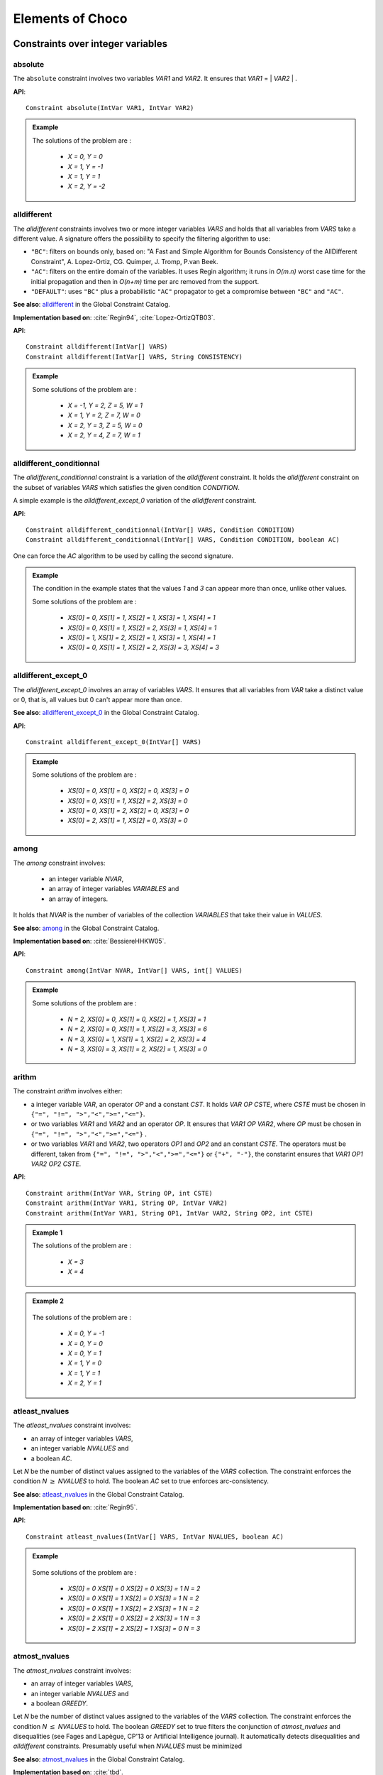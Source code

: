 #################
Elements of Choco
#################

.. |gccat| replace::

.. _51_icstr_main:

**********************************
Constraints over integer variables
**********************************



.. _51_icstr_abs:

absolute
========

The ``absolute`` constraint involves two variables `VAR1` and `VAR2`.
It ensures that `VAR1` = \| `VAR2` \| .

**API**:  ::

    Constraint absolute(IntVar VAR1, IntVar VAR2)

.. admonition:: Example

    .. literalinclude:: /../../choco-samples/src/test/java/docs/IntConstraintExamples.java
          :language: java
          :lines: 100-103,105
          :emphasize-lines: 103
          :linenos:

    The solutions of the problem are :

     - `X = 0, Y = 0`
     - `X = 1, Y = -1`
     - `X = 1, Y = 1`
     - `X = 2, Y = -2`

.. _51_icstr_alld:

alldifferent
============

The `alldifferent` constraints involves two or more integer variables `VARS` and holds that all variables from `VARS` take a different value.
A signature offers the possibility to specify the filtering algorithm to use:

- ``"BC"``: filters on bounds only, based on: "A Fast and Simple Algorithm for Bounds Consistency of the AllDifferent Constraint", A. Lopez-Ortiz, CG. Quimper, J. Tromp, P.van Beek.
- ``"AC"``: filters on the entire domain of the variables. It uses Regin algorithm; it runs in `O(m.n)` worst case time for the initial propagation and then in `O(n+m)` time per arc removed from the support.
- ``"DEFAULT"``: uses ``"BC"`` plus a probabilistic ``"AC"`` propagator to get a compromise between ``"BC"`` and ``"AC"``.

**See also**: `alldifferent <http://sofdem.github.io/gccat/gccat/Calldifferent.html>`_ in the Global Constraint Catalog.

**Implementation based on**: :cite:`Regin94`, :cite:`Lopez-OrtizQTB03`.

**API**:  ::

    Constraint alldifferent(IntVar[] VARS)
    Constraint alldifferent(IntVar[] VARS, String CONSISTENCY)

.. admonition:: Example

    .. literalinclude:: /../../choco-samples/src/test/java/docs/IntConstraintExamples.java
          :language: java
          :lines: 231-235,237
          :emphasize-lines: 235
          :linenos:

    Some solutions of the problem are :

     - `X = -1, Y = 2, Z = 5, W = 1`
     - `X = 1, Y = 2, Z = 7, W = 0`
     - `X = 2, Y = 3, Z = 5, W = 0`
     - `X = 2, Y = 4, Z = 7, W = 1`

.. _51_icstr_alldc:

alldifferent_conditionnal
=========================

The `alldifferent_conditionnal` constraint is a variation of the `alldifferent` constraint.
It holds the `alldifferent` constraint on the subset of variables `VARS` which satisfies the given condition `CONDITION`.

A simple example is the `alldifferent_except_0` variation of the `alldifferent` constraint.

**API**:  ::

    Constraint alldifferent_conditionnal(IntVar[] VARS, Condition CONDITION)
    Constraint alldifferent_conditionnal(IntVar[] VARS, Condition CONDITION, boolean AC)

One can force the `AC` algorithm to be used by calling the second signature.


.. admonition:: Example

    .. literalinclude:: /../../choco-samples/src/test/java/docs/IntConstraintExamples.java
          :language: java
          :lines: 243-251,253
          :emphasize-lines: 251
          :linenos:

    The condition in the example states that the values `1` and `3` can appear more than once, unlike other values.

    Some solutions of the problem are :

     - `XS[0] = 0, XS[1] = 1, XS[2] = 1, XS[3] = 1, XS[4] = 1`
     - `XS[0] = 0, XS[1] = 1, XS[2] = 2, XS[3] = 1, XS[4] = 1`
     - `XS[0] = 1, XS[1] = 2, XS[2] = 1, XS[3] = 1, XS[4] = 1`
     - `XS[0] = 0, XS[1] = 1, XS[2] = 2, XS[3] = 3, XS[4] = 3`

.. _51_icstr_alld_e0:

alldifferent_except_0
=====================

The `alldifferent_except_0` involves an array of variables `VARS`.
It ensures that all variables from `VAR` take a distinct value or 0, that is, all values but 0 can't appear more than once.

**See also**: `alldifferent_except_0 <http://sofdem.github.io/gccat/gccat/Calldifferent_except_0.html>`_ in the Global Constraint Catalog.

**API**:  ::

    Constraint alldifferent_except_0(IntVar[] VARS)


.. admonition:: Example

    .. literalinclude:: /../../choco-samples/src/test/java/docs/IntConstraintExamples.java
          :language: java
          :lines: 258-260,262
          :emphasize-lines: 260
          :linenos:

    Some solutions of the problem are :

     - `XS[0] = 0, XS[1] = 0, XS[2] = 0, XS[3] = 0`
     - `XS[0] = 0, XS[1] = 1, XS[2] = 2, XS[3] = 0`
     - `XS[0] = 0, XS[1] = 2, XS[2] = 0, XS[3] = 0`
     - `XS[0] = 2, XS[1] = 1, XS[2] = 0, XS[3] = 0`

.. _51_icstr_amo:

among
=====

The `among` constraint involves:

 - an integer variable `NVAR`,
 - an array of integer variables `VARIABLES` and
 - an array of integers.

It holds that `NVAR` is the number of variables of the collection `VARIABLES` that take their value in `VALUES`.

**See also**: `among <http://sofdem.github.io/gccat/gccat/Camong.html>`_ in the Global Constraint Catalog.

**Implementation based on**: :cite:`BessiereHHKW05`.

**API**: ::

    Constraint among(IntVar NVAR, IntVar[] VARS, int[] VALUES)

.. admonition:: Example

    .. literalinclude:: /../../choco-samples/src/test/java/docs/IntConstraintExamples.java
          :language: java
          :lines: 267-270,272
          :emphasize-lines: 270
          :linenos:

    Some solutions of the problem are :

     - `N = 2, XS[0] = 0, XS[1] = 0, XS[2] = 1, XS[3] = 1`
     - `N = 2, XS[0] = 0, XS[1] = 1, XS[2] = 3, XS[3] = 6`
     - `N = 3, XS[0] = 1, XS[1] = 1, XS[2] = 2, XS[3] = 4`
     - `N = 3, XS[0] = 3, XS[1] = 2, XS[2] = 1, XS[3] = 0`

.. _51_icstr_ari:

arithm
======

The constraint `arithm` involves either:

- a integer variable `VAR`, an operator `OP` and a constant `CST`. It holds `VAR` `OP` `CSTE`, where `CSTE` must be chosen in ``{"=", "!=", ">","<",">=","<="}``.
- or two variables `VAR1` and `VAR2` and an operator `OP`. It ensures that `VAR1` `OP` `VAR2`, where `OP` must be chosen in ``{"=", "!=", ">","<",">=","<="}`` .
- or two variables `VAR1` and `VAR2`, two operators `OP1` and `OP2` and an constant `CSTE`. The operators must be different, taken from ``{"=", "!=", ">","<",">=","<="}``  or ``{"+", "-"}``, the constarint ensures that `VAR1` `OP1` `VAR2` `OP2` `CSTE`.


**API**:  ::

    Constraint arithm(IntVar VAR, String OP, int CSTE)
    Constraint arithm(IntVar VAR1, String OP, IntVar VAR2)
    Constraint arithm(IntVar VAR1, String OP1, IntVar VAR2, String OP2, int CSTE)

.. admonition:: Example 1

    .. literalinclude:: /../../choco-samples/src/test/java/docs/IntConstraintExamples.java
          :language: java
          :lines: 54-56,58
          :emphasize-lines: 56
          :linenos:

    The solutions of the problem are :

        - `X = 3`
        - `X = 4`

.. admonition:: Example 2

    .. literalinclude:: /../../choco-samples/src/test/java/docs/IntConstraintExamples.java
          :language: java
          :lines: 110-113,115
          :emphasize-lines: 113
          :linenos:

 The solutions of the problem are :

     - `X = 0, Y = -1`
     - `X = 0, Y = 0`
     - `X = 0, Y = 1`
     - `X = 1, Y = 0`
     - `X = 1, Y = 1`
     - `X = 2, Y = 1`


.. _51_icstr_atl:

atleast_nvalues
===============

The `atleast_nvalues` constraint involves:

- an array of integer variables `VARS`,
- an integer variable `NVALUES` and
- a boolean `AC`.

Let `N` be the number of distinct values assigned to the variables of the `VARS` collection.
The constraint enforces the condition `N` :math:`\geq` `NVALUES` to hold.
The boolean `AC` set to true enforces arc-consistency.

**See also**: `atleast_nvalues <http://sofdem.github.io/gccat/gccat/Catleast_nvalue.html>`_ in the Global Constraint Catalog.

**Implementation based on**: :cite:`Regin95`.

**API**:  ::

    Constraint atleast_nvalues(IntVar[] VARS, IntVar NVALUES, boolean AC)

.. admonition:: Example

    .. literalinclude:: /../../choco-samples/src/test/java/docs/IntConstraintExamples.java
          :language: java
          :lines: 278-281,283
          :emphasize-lines: 281
          :linenos:

 Some solutions of the problem are :

     - `XS[0] = 0 XS[1] = 0 XS[2] = 0 XS[3] = 1 N = 2`
     - `XS[0] = 0 XS[1] = 1 XS[2] = 0 XS[3] = 1 N = 2`
     - `XS[0] = 0 XS[1] = 1 XS[2] = 2 XS[3] = 1 N = 2`
     - `XS[0] = 2 XS[1] = 0 XS[2] = 2 XS[3] = 1 N = 3`
     - `XS[0] = 2 XS[1] = 2 XS[2] = 1 XS[3] = 0 N = 3`

.. _51_icstr_atm:

atmost_nvalues
==============

The `atmost_nvalues` constraint involves:

- an array of integer variables `VARS`,
- an integer variable `NVALUES` and
- a boolean `GREEDY`.

Let `N` be the number of distinct values assigned to the variables of the `VARS` collection.
The constraint enforces the condition `N` :math:`\leq` `NVALUES` to hold.
The boolean `GREEDY` set to true filters the conjunction of `atmost_nvalues` and disequalities (see Fages and Lapègue, CP'13 or Artificial Intelligence journal).
It automatically detects disequalities and `alldifferent` constraints. Presumably useful when `NVALUES` must be minimized


**See also**: `atmost_nvalues <http://sofdem.github.io/gccat/gccat/Catmost_nvalue.html>`_ in the Global Constraint Catalog.

**Implementation based on**: :cite:`tbd`.

**API**:  ::

    Constraint atmost_nvalues(IntVar[] VARS, IntVar NVALUES, boolean GREEDY)

.. admonition:: Example

    .. literalinclude:: /../../choco-samples/src/test/java/docs/IntConstraintExamples.java
          :language: java
          :lines: 288-291,293
          :emphasize-lines: 291
          :linenos:

 Some solutions of the problem are :

     - `XS[0] = 0, XS[1] = 0, XS[2] = 0, XS[3] = 0, N = 1`
     - `XS[0] = 0, XS[1] = 0, XS[2] = 0, XS[3] = 0, N = 2`
     - `XS[0] = 0, XS[1] = 0, XS[2] = 0, XS[3] = 0, N = 3`
     - `XS[0] = 0, XS[1] = 0, XS[2] = 0, XS[3] = 1, N = 2`
     - `XS[0] = 0, XS[1] = 1, XS[2] = 1, XS[3] = 0, N = 2`
     - `XS[0] = 2, XS[1] = 2, XS[2] = 1, XS[3] = 0, N = 3`

.. _51_icstr_bin:

bin_packing
===========

The `bin_packing` constraint involves:

 - an array of integer variables `ITEM_BIN`,
 - an array of integers `ITEM_SIZE`,
 - an array of integer variables `BIN_LOAD` and
 - an integer `OFFSET`.

It holds the Bin Packing Problem rules: a set of items with various to pack into bins with respect to the capacity of each bin.

- `ITEM_BIN` represents the bin of each item, that is, `ITEM_BIN[i] = j` states that the i :math:`^{th}` is put in the j :math:`^{th}` bin.
- `ITEM_SIZE` represents the size of each size.
- `BIN_LOAD` represents the load of each bin, that is, the sum of size of the items in it.

This constraint is not a built-in constraint and is based on various propagators.

**See also**: `bin_packing <http://sofdem.github.io/gccat/gccat/Cbin_packing.html>`_ in the Global Constraint Catalog.

**API**:  ::

    Constraint[] bin_packing(IntVar[] ITEM_BIN, int[] ITEM_SIZE, IntVar[] BIN_LOAD, int OFFSET)

.. admonition:: Example

    .. literalinclude:: /../../choco-samples/src/test/java/docs/IntConstraintExamples.java
          :language: java
          :lines: 298-302,304
          :emphasize-lines: 302
          :linenos:

 Some solutions of the problem are :

     - `IBIN[0] = 1, IBIN[1] = 1, IBIN[2] = 2, IBIN[3] = 2, IBIN[4] = 3, BLOADS[0] = 5, BLOADS[1] = 5, BLOADS[2] = 2`
     - `IBIN[0] = 1, IBIN[1] = 3, IBIN[2] = 1, IBIN[3] = 2, IBIN[4] = 1, BLOADS[0] = 5, BLOADS[1] = 4, BLOADS[2] = 3`
     - `IBIN[0] = 2, IBIN[1] = 3, IBIN[2] = 1, IBIN[3] = 1, IBIN[4] = 3, BLOADS[0] = 5, BLOADS[1] = 2, BLOADS[2] = 5`

.. _51_icstr_bitc:

bit_channeling
==============

The `bit_channeling` constraint involves:

 - an array of boolean variables `BVARS` and
 - an integer variable `VAR`.

It ensures that: `VAR` = :math:`2^0 \times` `BITS[0]` :math:`2^1 \times` `BITS[1]` + ... +:math:`2^{n} \times` `BITS[n]`.
`BIT[0] is related to the first bit of `VAR` (:math:`2^0`),
`BIT[1] is related to the second bit of `VAR` (:math:`2^1`), etc.
The upper bound of `VAR` is given by :math:`2^{|BITS|+1}`.

**API**:  ::

    Constraint bit_channeling(BoolVar[] BITS, IntVar VAR)

.. admonition:: Example

    .. literalinclude:: /../../choco-samples/src/test/java/docs/IntConstraintExamples.java
          :language: java
          :lines: 617-620,622
          :emphasize-lines: 620
          :linenos:

 The solutions of the problem are :

     - `VAR = 0, BVARS[0] = 0, BVARS[1] = 0, BVARS[2] = 0, BVARS[3] = 0`
     - `VAR = 1, BVARS[0] = 1, BVARS[1] = 0, BVARS[2] = 0, BVARS[3] = 0`
     - `VAR = 2, BVARS[0] = 0, BVARS[1] = 1, BVARS[2] = 0, BVARS[3] = 0`
     - `VAR = 11, BVARS[0] = 1, BVARS[1] = 1, BVARS[2] = 0, BVARS[3] = 1`
     - `VAR = 15, BVARS[0] = 1, BVARS[1] = 1, BVARS[2] = 1, BVARS[3] = 1`

.. _51_icstr_booc:

boolean_channeling
==================

The `boolean_channeling` constraint involves:

 - an array of boolean variables `BVARS`,
 - an integer variable `VAR` and
 - an integer `OFFSET`.

It ensures that: `VAR` = `i` :math:`\Leftrightarrow` `BVARS` [ `i-OFFSET` ] = `1`.
The `OFFSET` is typically set to 0.

**API**:  ::

    Constraint boolean_channeling(BoolVar[] BVARS, IntVar VAR, int OFFSET)

.. admonition:: Example

    .. literalinclude:: /../../choco-samples/src/test/java/docs/IntConstraintExamples.java
          :language: java
          :lines: 309-312,314
          :emphasize-lines: 312
          :linenos:

 The solutions of the problem are :

     - `VAR = 1, BVARS[0] = 1, BVARS[1] = 0, BVARS[2] = 0, BVARS[3] = 0, BVARS[4] = 0`
     - `VAR = 2, BVARS[0] = 0, BVARS[1] = 1, BVARS[2] = 0, BVARS[3] = 0, BVARS[4] = 0 `
     - `VAR = 3, BVARS[0] = 0, BVARS[1] = 0, BVARS[2] = 1, BVARS[3] = 0, BVARS[4] = 0`
     - `VAR = 4, BVARS[0] = 0, BVARS[1] = 0, BVARS[2] = 0, BVARS[3] = 1, BVARS[4] = 0`
     - `VAR = 5, BVARS[0] = 0, BVARS[1] = 0, BVARS[2] = 0, BVARS[3] = 0, BVARS[4] = 1`


.. _51_icstr_cir:

circuit
=======

The `circuit` constraint involves:

 - an array of integer variables `VARS`,
 - an integer `OFFSET` and
 - a configuration `CONF`.

It ensures that the elements of `VARS` define a covering circuit where `VARS` [i] = `OFFSET` + `j` means that `j` is the successor of `i`.
The filtering algorithms are:

- subtour elimination,
- `alldifferent`,
- dominator-based,
- and strongly connected components based filtering.

The `CONF` is a defined by an ``enum``:

- ``CircuitConf.LIGHT``:
- ``CircuitConf.FIRST``:
- ``CircuitConf.RD``:
- ``CircuitConf.ALL``:

**See also**: `circuit <http://sofdem.github.io/gccat/gccat/Ccircuit.html>`_ in the Global Constraint Catalog.

**Implementation based on**: :cite:`tbd`.

**API**:  ::

    Constraint circuit(IntVar[] VARS, int OFFSET, CircuitConf CONF)
    Constraint circuit(IntVar[] VARS, int OFFSET) // with CircuitConf.RD

.. admonition:: Example

    .. literalinclude:: /../../choco-samples/src/test/java/docs/IntConstraintExamples.java
          :language: java
          :lines: 319-321,323
          :emphasize-lines: 321
          :linenos:

 Some solutions of the problem are :

     - `NODES[0] = 1, NODES[1] = 2, NODES[2] = 3, NODES[3] = 4, NODES[4] = 0`
     - `NODES[0] = 3, NODES[1] = 4, NODES[2] = 0, NODES[3] = 1, NODES[4] = 2`
     - `NODES[0] = 4, NODES[1] = 2, NODES[2] = 3, NODES[3] = 0, NODES[4] = 1`
     - `NODES[0] = 4, NODES[1] = 3, NODES[2] = 1, NODES[3] = 0, NODES[4] = 2`

.. _51_icstr_creg:

cost_regular
============

The `cost_regular` constraint involves:

 - an array of integer variables `VARS`,
 - an integer variable `COST` and
 - a cost automaton `CAUTOMATON`.

It ensures that the assignment of a sequence of variables `VARS` is recognized by `CAUTOMATON`, a deterministic finite automaton,
and that the sum of the costs associated to each assignment is bounded by the cost variable.
This version allows to specify different costs according to the automaton state at which the assignment occurs (i.e. the transition starts).

The `CAUOTMATON` can be defined using the ``solver.constraints.nary.automata.FA.CostAutomaton` either:

- by creating a ``CostAutomaton``: once created, states should be added, then initial and final states are defined and finally, transitions are declared.
- or by first creating a ``FiniteAutomaton`` and then creating a matrix of costs and finally calling one of the following API from ``CostAutomaton``:

    + ``ICostAutomaton makeSingleResource(IAutomaton pi, int[][][] costs, int inf, int sup)``
    + ``ICostAutomaton makeSingleResource(IAutomaton pi, int[][] costs, int inf, int sup)``

 The other API of ``CostAutomaton`` (``makeMultiResources(...)``) are dedicated to the `multicost_regular` constraint.

**Implementation based on**: :cite:`DemasseyPR06`.

**API**:  ::

    Constraint cost_regular(IntVar[] VARS, IntVar COST, ICostAutomaton CAUTOMATON)

.. admonition:: Example

     .. literalinclude:: /../../choco-samples/src/test/java/docs/IntConstraintExamples.java
           :language: java
           :lines: 328-350,352
           :emphasize-lines: 350
           :linenos:

  Some solutions of the problem are :

      - `VARS[0] = 0, VARS[1] = 0, VARS[2] = 0, VARS[3] = 0, VARS[4] = 1, COST = 10`
      - `VARS[0] = 0, VARS[1] = 0, VARS[2] = 0, VARS[3] = 1, VARS[4] = 1, COST = 9`
      - `VARS[0] = 0, VARS[1] = 0, VARS[2] = 1, VARS[3] = 2, VARS[4] = 1, COST = 6`
      - `VARS[0] = 1, VARS[1] = 2, VARS[2] = 1, VARS[3] = 0, VARS[4] = 1, COST = 8`


.. _51_icstr_cou:


count
=====

The `count` constraint involves:

 - an integer `VALUE`,
 - an array of integer variables `VARS` and
 - an integer variable `LIMIT`.

The constraint holds that `LIMIT` is equal to the number of variables from  `VARS` assigned to the value `VALUE`.
An alternate signature enables `VALUE` to be an integer variable.

**See also**: `count <http://sofdem.github.io/gccat/gccat/Ccount.html>`_ in the Global Constraint Catalog.

**Implementation based on**: :cite:`tbd`.

**API**:  ::

    Constraint count(int VALUE, IntVar[] VARS, IntVar LIMIT)
    Constraint count(IntVar VALUE, IntVar[] VARS, IntVar LIMIT)

.. admonition:: Example

     .. literalinclude:: /../../choco-samples/src/test/java/docs/IntConstraintExamples.java
           :language: java
           :lines: 357-361,363
           :emphasize-lines: 361
           :linenos:

  Some solutions of the problem are :

      - `VS[0] = 0, VS[1] = 0, VS[2] = 0, VS[3] = 0, VA = 1, CO = 0`
      - `VS[0] = 0, VS[1] = 1, VS[2] = 1, VS[3] = 0, VA = 1, CO = 2`
      - `VS[0] = 0, VS[1] = 2, VS[2] = 2, VS[3] = 1, VA = 3, CO = 0`
      - `VS[0] = 3, VS[1] = 3, VS[2] = 3, VS[3] = 3, VA = 3, CO = 4`

.. _51_icstr_cum:

cumulative
==========

The `cumulative` constraints involves:

 - an array of task object `TASKS`,
 - an array of integer variable `HEIGHTS`,
 - an integer variable `CAPACITY` and
 - a boolean `INCREMENTAL`.

It ensures that at each point of the time the cumulated height of the set of tasks that overlap that point does not exceed the given capacity.


**See also**: `cumulative <http://sofdem.github.io/gccat/gccat/Ccumulative.html>`_ in the Global Constraint Catalog.

**Implementation based on**: :cite:`tbd`.

**API**:  ::

    Constraint cumulative(Task[] TASKS, IntVar[] HEIGHTS, IntVar CAPACITY)
    Constraint cumulative(Task[] TASKS, IntVar[] HEIGHTS, IntVar CAPACITY, boolean INCREMENTAL)

The first API relies on the second, and set `INCREMENTAL` to ``TASKS.length > 500``.

.. admonition:: Example 1

    .. literalinclude:: /../../choco-samples/src/test/java/docs/IntConstraintExamples.java
          :language: java
          :lines: 368-381,383
          :emphasize-lines: 381
          :linenos:

 Some solutions of the problem are :

     - `S_0 = 0, HE_0 = 0, S_1 = 0, HE_1 = 0, S_2 = 0, HE_2 = 1, S_3 = 0, HE_3 = 2 S_4 = 4, HE_4 = 3, CA = 3`
     - `S_0 = 4, HE_0 = 0, S_1 = 4, HE_1 = 0, S_2 = 1, HE_2 = 1, S_3 = 0, HE_3 = 2 S_4 = 4, HE_4 = 3, CA = 3`
     - `S_0 = 0, HE_0 = 1, S_1 = 0, HE_1 = 0, S_2 = 1, HE_2 = 1, S_3 = 0, HE_3 = 2 S_4 = 4, HE_4 = 3, CA = 3`

.. _51_icstr_diffn:

diffn
=====

The `diffn` constraint involves:

 - four arrays of integer variables `X`, `Y`, `WIDTH` and `HEIGHT` and
 - a boolean `USE_CUMUL`.

It ensures that each rectangle `i` defined by its coordinates (`X[i]`, `Y[i]`) and its dimensions (`WIDTH[i]`, `HEIGHT[i]`) does not overlap each other.
The option `USE_CUMUL`, recommended, indicates whether or not redundant `cumulative` constraints should be added on each dimension.

**See also**: `diffn <http://sofdem.github.io/gccat/gccat/Cdiffn.html>`_ in the Global Constraint Catalog.

**Implementation based on**: :cite:`tbd`.

**API**:  ::

    Constraint[] diffn(IntVar[] X, IntVar[] Y, IntVar[] WIDTH, IntVar[] HEIGHT, boolean USE_CUMUL)


.. admonition:: Example 1

    .. literalinclude:: /../../choco-samples/src/test/java/docs/IntConstraintExamples.java
          :language: java
          :lines: 388-397,399
          :emphasize-lines: 397
          :linenos:

 Some solutions of the problem are :

     - `X[0] = 0 X[1] = 1, X[2] = 0, X[3] = 1, Y[0] = 0, Y[1] = 0, Y[2] = 1, Y[3]`
     - `X[0] = 1 X[1] = 0, X[2] = 1, X[3] = 0, Y[0] = 0, Y[1] = 0, Y[2] = 2, Y[3]`
     - `X[0] = 0 X[1] = 1, X[2] = 0, X[3] = 1, Y[0] = 1, Y[1] = 0, Y[2] = 2, Y[3]`


.. _51_icstr_dist:

distance
========

The ``distance`` constraint involves either:

- two variables `VAR1` and `VAR2`, an operator `OP` and a constant  `CSTE`. It ensures that \| `VAR1` - `VAR2` \| `OP` `CSTE`, where `OP` must be chosen in ``{"=", "!=", ">","<"}`` .
- or three variables `VAR1`, `VAR2` and `VAR3` and an operator `OP`. It ensures that \| `VAR1` - `VAR2` \| `OP` `VAR3`, where `OP` must be chosen in ``{"=",">","<"}`` .


**See also**: `distance <http://sofdem.github.io/gccat/gccat/Cdistance.html>`_ in the Global Constraint Catalog.

**API**:  ::

    Constraint distance(IntVar VAR1, IntVar VAR2, String OP, int CSTE)
    Constraint distance(IntVar VAR1, IntVar VAR2, String OP, IntVar VAR3)

.. admonition:: Example 1

    .. literalinclude:: /../../choco-samples/src/test/java/docs/IntConstraintExamples.java
          :language: java
          :lines: 120-123,125
          :emphasize-lines: 123
          :linenos:

 The solutions of the problem are :

     - `X = 0, Y = -1`
     - `X = 0, Y = 1`
     - `X = 1, Y = 0`
     - `X = 2, Y = 1`

.. admonition:: Example 2

    .. literalinclude:: /../../choco-samples/src/test/java/docs/IntConstraintExamples.java
          :language: java
          :lines: 165-169,171
          :emphasize-lines: 169
          :linenos:

 The solutions of the problem are :

     - `X = 1, Y = 0, Z = 2`
     - `X = 1, Y = 1, Z = 2`
     - `X = 2, Y = 1, Z = 2`
     - `X = 1, Y = -1, Z = 3`
     - `X = 1, Y = 0, Z = 3`
     - `X = 1, Y = 1, Z = 3`
     - `X = 2, Y = 0, Z = 3`
     - `X = 2, Y = 1, Z = 3`
     - `X = 3, Y = 1, Z = 3`


.. _51_icstr_elm:

element
=======

The `element` constraint involves either:

- two variables `VALUE` and `INDEX`, an array of values `TABLE`, an offset `OFFSET` and an ordering property `SORT`. `SORT` must be chosen among:

    + ``"none"``: if values in `TABLE` are not sorted,
    + ``"asc"``: if values in `TABLE` are sorted in increasing order,
    + ``"desc"``: if values in `TABLE` are sorted in decreasing order,
    + ``"detect"``: let the constraint detects the ordering of values in `TABLE`, if any (default value).

- or an integer variable `VALUE`, an array of integer variables `TABLE`, an integer variable `INDEX` and an integer `OFFSET`.

The `element` constraint ensures that `VALUE` = `TABLE` [`INDEX` - `OFFSET`]. `OFFSET` matches `INDEX.LB` and `TABLE[0]` (0 by default).


**See also**: `element <http://sofdem.github.io/gccat/gccat/Celement.html>`_ in the Global Constraint Catalog.

**Implementation based on**: :cite:`tbd`.

**API**:  ::

    Constraint element(IntVar VALUE, int[] TABLE, IntVar INDEX)
    Constraint element(IntVar VALUE, int[] TABLE, IntVar INDEX, int OFFSET, String SORT)
    Constraint element(IntVar VALUE, IntVar[] TABLE, IntVar INDEX, int OFFSET)



.. admonition:: Example

    .. literalinclude:: /../../choco-samples/src/test/java/docs/IntConstraintExamples.java
          :language: java
          :lines: 130-133,135
          :emphasize-lines: 133
          :linenos:

 The solutions of the problem are :

     - `V = -2, I = 1`
     - `V = -1, I = 3`
     - `V = 0, I = 4`
     - `V = 1, I = 2`
     - `V = 2, I = 0`

.. _51_icstr_div:

eucl_div
========

The `eucl_div` constraints involves three variables `DIVIDEND`, `DIVISOR` and `RESULT`.
It ensures that `DIVIDEND` / `DIVISOR` = `RESULT`, rounding towards 0.

The API is : ::

    Constraint eucl_div(IntVar DIVIDEND, IntVar DIVISOR, IntVar RESULT)

.. admonition:: Example

    .. literalinclude:: /../../choco-samples/src/test/java/docs/IntConstraintExamples.java
          :language: java
          :lines: 176-180,182
          :emphasize-lines: 180
          :linenos:

 The solutions of the problem are :

     - `X = 2, Y = 1, Z = 2`
     - `X = 3, Y = 1, Z = 3`


.. _51_icstr_fal:

FALSE
=====

The `FALSE` constraint is always unsatisfied. It should only be used with ``LogicalFactory``.

.. _51_icstr_gcc:

global_cardinality
==================

The `global_cardinality` constraint involves:

 - an array of integer variables `VARS`,
 - an array of integer `VALUES`,
 - an array of integer variables `OCCURRENCES` and
 - a boolean `CLOSED`.

It ensures that each value `VALUES[i]` is taken by exactly `OCCURRENCES[i]` variables in `VARS`.
The boolean `CLOSED` set to `true` restricts the domain of `VARS` to the values defined in `VALUES`.

*The underlying propagator does not ensure a well-defined level of consistency, yet*.

**See also**: `global_cardinality <http://sofdem.github.io/gccat/gccat/Cglobal_cardinality.html>`_ in the Global Constraint Catalog.

**Implementation based on**: :cite:`tbd`.

**API**:  ::

    Constraint global_cardinality(IntVar[] VARS, int[] VALUES, IntVar[] OCCURRENCES, boolean CLOSED)


.. admonition:: Example

    .. literalinclude:: /../../choco-samples/src/test/java/docs/IntConstraintExamples.java
          :language: java
          :lines: 404-408,410
          :emphasize-lines: 408
          :linenos:

 The solutions of the problem are :

     - `VS[0] = 1, VS[1] = 1, VS[2] = 2, VS[3] = 2, OCC[0] = 0, OCC[1] = 2, OCC[2] = 2`
     - `VS[0] = 1, VS[1] = 2, VS[2] = 1, VS[3] = 2, OCC[0] = 0, OCC[1] = 2, OCC[2] = 2`
     - `VS[0] = 1, VS[1] = 2, VS[2] = 2, VS[3] = 1, OCC[0] = 0, OCC[1] = 2, OCC[2] = 2`
     - `VS[0] = 2, VS[1] = 1, VS[2] = 1, VS[3] = 2, OCC[0] = 0, OCC[1] = 2, OCC[2] = 2`
     - `VS[0] = 2, VS[1] = 1, VS[2] = 2, VS[3] = 1, OCC[0] = 0, OCC[1] = 2, OCC[2] = 2`
     - `VS[0] = 2, VS[1] = 2, VS[2] = 1, VS[3] = 1, OCC[0] = 0, OCC[1] = 2, OCC[2] = 2`

.. _51_icstr_ich:

inverse_channeling
==================

The `inverse_channeling` constraint involves:

 - two arrays of integer variables `VARS1` and `VARS2` and
 - two integers `OFFSET1` and `OFFSET2`.

It ensures that `VARS1[i - OFFSET2] = j` :math:`\Leftrightarrow` `VARS2[j - OFFSET1] = i`.
It performs AC if the domains are enumerated. Otherwise, BC is not guaranteed.
It also automatically imposes one `alldifferent` constraints on each array of variables.

**API**:  ::

    Constraint inverse_channeling(IntVar[] VARS1, IntVar[] VARS2, int OFFSET1, int OFFSET2)

.. admonition:: Example

    .. literalinclude:: /../../choco-samples/src/test/java/docs/IntConstraintExamples.java
          :language: java
          :lines: 415-418,420
          :emphasize-lines: 418
          :linenos:

   The solutions of the problems are:

   - `X[0] = 0, X[1] = 1, X[2] = 2, Y[0] = 1, Y[1] = 2, Y[2] = 3`
   - `X[0] = 0, X[1] = 2, X[2] = 1, Y[0] = 1, Y[1] = 3, Y[2] = 2`
   - `X[0] = 1, X[1] = 0, X[2] = 2, Y[0] = 2, Y[1] = 1, Y[2] = 3`
   - `X[0] = 1, X[1] = 2, X[2] = 0, Y[0] = 3, Y[1] = 1, Y[2] = 2`
   - `X[0] = 2, X[1] = 0, X[2] = 1, Y[0] = 2, Y[1] = 3, Y[2] = 1`
   - `X[0] = 2, X[1] = 1, X[2] = 0, Y[0] = 3, Y[1] = 2, Y[2] = 1`


.. _51_icstr_kna:

knapsack
========

The `knapsack` constraint involves:
- an array of integer variables `OCCURRENCES`,
- an integer variable `TOTAL_WEIGHT`,
- an integer variable `TOTAL_ENERGY`,
- an array of integers `WEIGHT` and
- an an array of integers `ENERGY`.

It formulates the Knapsack Problem: to determine the count of each item to include in a collection so that the total weight is less than or equal to a given limit and the total value is as large as possible.

- `OCCURRENCES[i]` :math:`\times` `WEIGHT[i]` :math:`\leq` `TOTAL_WEIGHT` and
- `OCCURRENCES[i]` :math:`\times` `ENERGY[i]` = `TOTAL_ENERGY`.

**API**:  ::

    Constraint knapsack(IntVar[] OCCURRENCES, IntVar TOTAL_WEIGHT, IntVar TOTAL_ENERGY,
                                          int[] WEIGHT, int[] ENERGY)


.. admonition:: Example

    .. literalinclude:: /../../choco-samples/src/test/java/docs/IntConstraintExamples.java
          :language: java
          :lines: 425-434,436
          :emphasize-lines: 434
          :linenos:

   Some solutions of the problems are:

   - `IT_0 = 0, IT_1 = 0, IT_2 = 0, WE = 0, EN = 0`
   - `IT_0 = 3, IT_1 = 0, IT_2 = 0, WE = 3, EN = 3`
   - `IT_0 = 1, IT_1 = 1, IT_2 = 0, WE = 4, EN = 5`
   - `IT_0 = 2, IT_1 = 1, IT_2 = 0, WE = 5, EN = 6`

.. _51_icstr_lexcl:

lex_chain_less
==============

The `lex_chain_less` constraint involves a matrix of integer variables `VARS`.
It ensures that, for each pair of consecutive arrays `VARS[i]` and `VARS[i+1]`,
`VARS[i]` is lexicographically strictly less than `VARS[i+1]`.

**See also**: `lex_chain_less <http://sofdem.github.io/gccat/gccat/Clex_chain_less.html>`_ in the Global Constraint Catalog.

**Implementation based on**: :cite:`CarlssonB02`.

**API**:  ::

    Constraint lex_chain_less(IntVar[]... VARS)

.. admonition:: Example

    .. literalinclude:: /../../choco-samples/src/test/java/docs/IntConstraintExamples.java
          :language: java
          :lines: 441-445,447
          :emphasize-lines: 445
          :linenos:

   Some solutions of the problems are:

   - `X[0] = -1, X[1] = -1, X[2] = -1, Y[0] = 1, Y[1] = 1, Y[2] = 1, Z[0] = 1, Z[1] = 1, Z[2] = 2`
   - `X[0] = 0, X[1] = 1, X[2] = -1, Y[0] = 1, Y[1] = 1, Y[2] = 1, Z[0] = 1, Z[1] = 2, Z[2] = 0`
   - `X[0] = 1, X[1] = 0, X[2] = 1, Y[0] = 1, Y[1] = 1, Y[2] = 1, Z[0] = 1, Z[1] = 2, Z[2] = 0`
   - `X[0] = -1, X[1] = 1, X[2] = 1, Y[0] = 1, Y[1] = 1, Y[2] = 1, Z[0] = 2, Z[1] = 2, Z[2] = 1`

.. _51_icstr_lexce:

lex_chain_less_eq
=================

The `lex_chain_less_eq` constraint involves a matrix of integer variables `VARS`.
It ensures that, for each pair of consecutive arrays `VARS[i]` and `VARS[i+1]`,
`VARS[i]` is lexicographically strictly less or equal than `VARS[i+1]`.

**See also**: `lex_chain_less_eq <http://sofdem.github.io/gccat/gccat/Clex_chain_lesseq.html>`_ in the Global Constraint Catalog.

**Implementation based on**: :cite:`CarlssonB02`.

**API**:  ::

    Constraint lex_chain_less_eq(IntVar[]... VARS)

.. admonition:: Example

    .. literalinclude:: /../../choco-samples/src/test/java/docs/IntConstraintExamples.java
          :language: java
          :lines: 452-456,458
          :emphasize-lines: 456
          :linenos:

   Some solutions of the problems are:

   - `X[0] = -1, X[1] = -1, X[2] = -1, Y[0] = 1, Y[1] = 1, Y[2] = 1, Z[0] = 1, Z[1] = 1, Z[2] = 1`
   - `X[0] = -1, X[1] = 1, X[2] = 1, Y[0] = 1, Y[1] = 1, Y[2] = 1, Z[0] = 1, Z[1] = 1, Z[2] = 1`
   - `X[0] = 0, X[1] = 1, X[2] = -1, Y[0] = 1, Y[1] = 1, Y[2] = 1, Z[0] = 2, Z[1] = 1, Z[2] = 2`
   - `X[0] = -1, X[1] = -1, X[2] = 0, Y[0] = 1, Y[1] = 1, Y[2] = 2, Z[0] = 2, Z[1] = 2, Z[2] = 2`

.. _51_icstr_lexl:

lex_less
========

The `lex_less` constraint involves two arrays of integer variables `VARS1` and `VARS2`.
It ensures that `VARS1` is lexicographically strictly less than `VARS2`.

**See also**: `lex_less <http://sofdem.github.io/gccat/gccat/Clex_less.html>`_ in the Global Constraint Catalog.

**Implementation based on**: :cite:`FrischHKMW02`.

**API**:  ::

    Constraint lex_less(IntVar[] VARS1, IntVar[] VARS2)

.. admonition:: Example

    .. literalinclude:: /../../choco-samples/src/test/java/docs/IntConstraintExamples.java
          :language: java
          :lines: 463-466,468
          :emphasize-lines: 466
          :linenos:

   Some solutions of the problems are:

   - `X[0] = -1, X[1] = -1, X[2] = -1, Y[0] = 1, Y[1] = 1, Y[2] = 1`
   - `X[0] = -1, X[1] = 0, X[2] = 0, Y[0] = 1, Y[1] = 2, Y[2] = 1`
   - `X[0] = -1, X[1] = 0, X[2] = -1, Y[0] = 2, Y[1] = 1, Y[2] = 1`
   - `X[0] = -1, X[1] = -1, X[2] = 0, Y[0] = 2, Y[1] = 2, Y[2] = 2`

.. _51_icstr_lexe:

lex_less_eq
===========

The `lex_less_eq` constraint involves two arrays of integer variables `VARS1` and `VARS2`.
It ensures that `VARS1` is lexicographically strictly less or equal than `VARS2`.

**See also**: `lex_less_eq <http://sofdem.github.io/gccat/gccat/Clex_lesseq.html>`_ in the Global Constraint Catalog.

**Implementation based on**: :cite:`FrischHKMW02`.

**API**:  ::

    Constraint lex_less_eq(IntVar[] VARS1, IntVar[] VARS2)

.. admonition:: Example

    .. literalinclude:: /../../choco-samples/src/test/java/docs/IntConstraintExamples.java
          :language: java
          :lines: 473-476,478
          :emphasize-lines: 476
          :linenos:

   Some solutions of the problems are:

   - `X[0] = -1, X[1] = -1, X[2] = -1, Y[0] = 1, Y[1] = 1, Y[2] = 1`
   - `X[0] = 1, X[1] = -1, X[2] = -1, Y[0] = 1, Y[1] = 1, Y[2] = 1`
   - `X[0] = 0, X[1] = 0, X[2] = 0, Y[0] = 2, Y[1] = 1, Y[2] = 2`
   - `X[0] = 1, X[1] = 1, X[2] = 1, Y[0] = 2, Y[1] = 2, Y[2] = 2`

.. _51_icstr_max:

maximum
=======

The `maximum` constraints involves a set of integer variables and a third party integer variable, either:

- two integer variables `VAR1` and `VAR2` and an integer variable `MAX`, it ensures that `MAX`= maximum(`VAR1`, `VAR2`).
- or an array of integer variables `VARS` and an integer variable `MAX`, it ensures that `MAX` is the maximum value of the collection of domain variables `VARS`.
- or an array of boolean variables `BVARS` and a booean variable `MAX`, it ensures that `MAX` is the maximum value of the collection of boolean variables `BVARS`.

**See also**: `maximum <http://sofdem.github.io/gccat/gccat/Cmaximum.html>`_ in the Global Constraint Catalog.

**API**:  ::
    Constraint maximum(IntVar MAX, IntVar VAR1, IntVar VAR2)
    Constraint maximum(IntVar MAX, IntVar[] VARS)
    Constraint maximum(BoolVar MAX, BoolVar[] VARS)

.. admonition:: Example

    .. literalinclude:: /../../choco-samples/src/test/java/docs/IntConstraintExamples.java
          :language: java
          :lines: 187-191,193
          :emphasize-lines: 191
          :linenos:

    The solutions of the problem are :

        - `MAX = 2, Y = -1, Z = 2`
        - `MAX = 2, Y = 0, Z = 2`
        - `MAX = 2, Y = 1, Z = 2`
        - `MAX = 3, Y = -1, Z = 3`
        - `MAX = 3, Y = 0, Z = 3`
        - `MAX = 3, Y = 1, Z = 3`


.. _51_icstr_mem:

member
======

A constraint which restricts the values a variable can be assigned to with respect to either:

- a given list of values, it involves a integer variable `VAR` and an array of distinct values `TABLE`. It ensures that `VAR` takes its values in `TABLE`.
- or two bounds (included), it involves a integer variable `VAR` and two integer `LB` and  `UB`. It ensures that `VAR` takes its values in [`LB`, `UB`].

**API**:  ::

    Constraint member(IntVar VAR, int[] TABLE)
    Constraint member(IntVar VAR, int LB, int UB)

.. admonition:: Example 1

    .. literalinclude:: /../../choco-samples/src/test/java/docs/IntConstraintExamples.java
          :language: java
          :lines: 63-65,67
          :emphasize-lines: 65
          :linenos:

    The solutions of the problem are :

        - `X = 1`
        - `X = 2`

.. admonition:: Example 2

    .. literalinclude:: /../../choco-samples/src/test/java/docs/IntConstraintExamples.java
          :language: java
          :lines: 72-74,76
          :emphasize-lines: 74
          :linenos:

 The solutions of the problem are :

     - `X = 2`
     - `X = 3`
     - `X = 4`

.. _51_icstr_min:

minimum
=======

The `minimum` constraints involves a set of integer variables and a third party integer variable, either:

- two integer variables `VAR1` and `VAR2` and an integer variable `MIN`, it ensures that `MIN`= minimum(`VAR1`, `VAR2`).
- or an array of integer variables `VARS` and an integer variable `MIN`, it ensures that `MIN` is the minimum value of the collection of domain variables `VARS`.
- or an array of boolean variables `BVARS` and a booean variable `MIN`, it ensures that `MIN` is the minimum value of the collection of boolean variables `BVARS`.

**See also**: `minimum <http://sofdem.github.io/gccat/gccat/Cminimum.html>`_ in the Global Constraint Catalog.

**API**:  ::
    Constraint minimum(IntVar MIN, IntVar VAR1, IntVar VAR2)
    Constraint minimum(IntVar MIN, IntVar[] VARS)
    Constraint minimum(BoolVar MIN, BoolVar[] VARS)

.. admonition:: Example

    .. literalinclude:: /../../choco-samples/src/test/java/docs/IntConstraintExamples.java
          :language: java
          :lines: 198-202,204
          :emphasize-lines: 202
          :linenos:

    The solutions of the problem are :

        - `MIN = 2, Y = -1, Z = 2`
        - `MIN = 2, Y = 0, Z = 2`
        - `MIN = 2, Y = 1, Z = 2`
        - `MIN = 3, Y = -1, Z = 3`
        - `MIN = 3, Y = 0, Z = 3`
        - `MIN = 3, Y = 1, Z = 3`

.. _51_icstr_mod:

mod
===

The `mod` constraints involves three variables `X`, `Y` and `Z`.
It ensures that `X` :math:`\mod` `Y` = `Z`.
There is no native constraint for `mod`, so this is reformulated with the help of additional variables.

The API is : ::

    Constraint mod(IntVar X, IntVar Y, IntVar Z)

.. admonition:: Example

    .. literalinclude:: /../../choco-samples/src/test/java/docs/IntConstraintExamples.java
          :language: java
          :lines: 209-213,215
          :emphasize-lines: 213
          :linenos:

 The solutions of the problem are :

     - `X = 2, Y = 3, Z = 2`
     - `X = 2, Y = 4, Z = 2`
     - `X = 3, Y = 2, Z = 1`
     - `X = 3, Y = 4, Z = 3`
     - `X = 4, Y = 3, Z = 1`

.. _51_icstr_mcreg:

multicost_regular
=================

The `multicost_regular` constraint involves:

 - an array of integer variables `VARS`,
 - an array of integer variables `CVARS` and
 - a cost automaton `CAUTOMATON`.

It ensures that the assignment of a sequence of variables `VARS` is recognized by `CAUTOMATON`, a deterministic finite automaton,
and that the sum of the cost array associated to each assignment is bounded by the `CVARS`.
This version allows to specify different costs according to the automaton state at which the assignment occurs (i.e. the transition starts).

The `CAUOTMATON` can be defined using the ``solver.constraints.nary.automata.FA.CostAutomaton` either:

- by creating a ``CostAutomaton``: once created, states should be added, then initial and final states are defined and finally, transitions are declared.
- or by first creating a ``FiniteAutomaton`` and then creating a matrix of costs and finally calling one of the following API from ``CostAutomaton``:

    + ``ICostAutomaton makeMultiResources(IAutomaton pi, int[][][] layer_value_resource, int[] infs, int[] sups)``
    + ``ICostAutomaton makeMultiResources(IAutomaton pi, int[][][][] layer_value_resource_state, int[] infs, int[] sups)``
    + ``ICostAutomaton makeMultiResources(IAutomaton auto, int[][][][] c, IntVar[] z)``
    + ``ICostAutomaton makeMultiResources(IAutomaton auto, int[][][] c, IntVar[] z)``

 The other API of ``CostAutomaton`` (``makeSingleResource(...)``) are dedicated to the `cost_regular` constraint.

**Implementation based on**: :cite:`MenanaD09`.

**API**:  ::

    Constraint multicost_regular(IntVar[] VARS, IntVar[] CVARS, ICostAutomaton CAUTOMATON)

.. admonition:: Example

     *TBD*

.. _51_icstr_nmem:

not_member
==========

A constraint which prevents a variable to be assigned to some values defined by either:

- a list of values, it involves a integer variable `VAR` and an array of distinct values `TABLE`. It ensures that `VAR` does not take its values in `TABLE`.
- two bounds (included), it involves a integer variable `VAR` and two integer `LB` and  `UB`. It ensures that `VAR` does not take its values in [`LB`, `UB`].

The constraint

**API**:  ::

    Constraint not_member(IntVar VAR, int[] TABLE)
    Constraint not_member(IntVar VAR, int LB, int UB)

.. admonition:: Example 1

    .. literalinclude:: /../../choco-samples/src/test/java/docs/IntConstraintExamples.java
          :language: java
          :lines: 81-83,85
          :emphasize-lines: 83
          :linenos:

    The solutions of the problem are :

        - `X = 3`
        - `X = 4`

.. admonition:: Example

    .. literalinclude:: /../../choco-samples/src/test/java/docs/IntConstraintExamples.java
          :language: java
          :lines: 91-93,95
          :emphasize-lines: 93
          :linenos:

    The solution of the problem is :

     - `X = 1`

.. _51_icstr_nva:

nvalues
=======

The `nvalues` constraint involves:

- an array of integer variables `VARS` and
- an integer variable `NVALUES`.

The constraint ensures that `NVALUES` is the number of distinct values assigned to the variables of the `VARS` array.
This constraint is a combination of the `atleast_nvalues` and `atmost_nvalues` constraints.

This constraint is not a built-in constraint and is based on various propagators.

**See also**: `nvalues <http://sofdem.github.io/gccat/gccat/Cnvalues.html>`_ in the Global Constraint Catalog.

**Implementation based on**: :cite:`tbd`.

**API**:  ::

    Constraint[] nvalues(IntVar[] VARS, IntVar NVALUES)

.. admonition:: Example

    .. literalinclude:: /../../choco-samples/src/test/java/docs/IntConstraintExamples.java
          :language: java
          :lines: 512-515,517
          :emphasize-lines: 515
          :linenos:

    Some solutions of the problem are :

     - `VS[0] = 0 VS[1] = 0 VS[2] = 0 VS[3] = 0 N = 1`
     - `VS[0] = 0 VS[1] = 0 VS[2] = 0 VS[3] = 1 N = 2`
     - `VS[0] = 0 VS[1] = 1 VS[2] = 2 VS[3] = 2 N = 3`

.. _51_icstr_pat:

path
====

The `path` constraint involves:

- an array of integer variables `VARS`,
- an integer variable `START`,
- an integer variable `END` and
- an integer `OFFSET`.

It ensures that the elements of `VARS` define a covering path from `START` to `END`,
where `VARS[i] = OFFSET + j` means that `j` is the successor of `i`.
Moreover, `VARS[END-OFFSET]` = \|`VARS` \|+ `OFFSET`.
The constraint relies on the `circuit` propagators.

**See also**: `path <http://sofdem.github.io/gccat/gccat/Cpath.html>`_ in the Global Constraint Catalog.

**Implementation based on**: :cite:`tbd`.

**API**:  ::

    Constraint[] path(IntVar[] VARS, IntVar START, IntVar END, int OFFSET)

.. admonition:: Example

    .. literalinclude:: /../../choco-samples/src/test/java/docs/IntConstraintExamples.java
          :language: java
          :lines: 522-526,528
          :emphasize-lines: 526
          :linenos:

    Some solutions of the problem are :

     - `VS[0] = 1, VS[1] = 2, VS[2] = 3, VS[3] = 4, S = 0, E = 3`
     - `VS[0] = 1, VS[1] = 3, VS[2] = 0, VS[3] = 4, S = 2, E = 3`
     - `VS[0] = 3, VS[1] = 4, VS[2] = 0, VS[3] = 1, S = 2, E = 1`
     - `VS[0] = 4, VS[1] = 3, VS[2] = 1, VS[3] = 0, S = 2, E = 0`

.. _51_icstr_reg:

regular
=======

The `regular` constraint involves:

- an array of integer variables `VARS` and
- a deterministic finite automaton `AUTOMATON`.

It enforces the sequences of `VARS` to be a word recognized by `AUTOMATON`.

There are various ways to declare the automaton:

- create a ``FiniteAutomaton`` and add states, initial and final ones and transitions (see ``FiniteAutomaton`` API for more details),
- create a ``FiniteAutomaton`` with a regexp as argument.


**Implementation based on**: :cite:`Pesant04`.
**API**:  ::

    Constraint regular(IntVar[] VARS, IAutomaton AUTOMATON)

.. admonition:: Example

    .. literalinclude:: /../../choco-samples/src/test/java/docs/IntConstraintExamples.java
          :language: java
          :lines: 533-536,538
          :emphasize-lines: 535-536
          :linenos:

    The solutions of the problem are :

     - `CS[0] = 1, CS[1] = 3, CS[2] = 3, CS[3] = 4`
     - `CS[0] = 1, CS[1] = 3, CS[2] = 3, CS[3] = 5`
     - `CS[0] = 2, CS[1] = 3, CS[2] = 3, CS[3] = 4`
     - `CS[0] = 2, CS[1] = 3, CS[2] = 3, CS[3] = 5`


.. _51_icstr_sca:

scalar
======

The `scalar` constraint involves:

- an array of integer variables `VARS`,
- an array of integer `COEFFS`,
- an optional operator `OPERATOR` and
- an integer variable `SCALAR`.

It ensures that `sum(VARS[i]*COEFFS[i]) OPERATOR SCALAR`; where `OPERATOR` must be chosen from ``{"=", "!=", ">","<",">=","<="}``.
The `scalar` constraint filters on bounds only.
The constraint suppress variables with coefficients set to 0, recognizes `sum` (when all coefficients are equal to `-1`, or all equal to `-1`),
and enables, under certain conditions, to reformulate the constraint with a `table` constraint providint AC filtering algorithm.

**See also**: `scalar_product <http://sofdem.github.io/gccat/gccat/Cscalar_product.html>`_ in the Global Constraint Catalog.

**Implementation based on**: :cite:`HarveyS02`.

**API**: ::

    Constraint scalar(IntVar[] VARS, int[] COEFFS, IntVar SCALAR)
    Constraint scalar(IntVar[] VARS, int[] COEFFS, String OPERATOR, IntVar SCALAR)


.. admonition:: Example

    .. literalinclude:: /../../choco-samples/src/test/java/docs/IntConstraintExamples.java
          :language: java
          :lines: 543-547,549
          :emphasize-lines: 547
          :linenos:

    Some solutions of the problem are :

     - `CS[0] = 1, CS[1] = 1, CS[2] = 1, CS[3] = 1, R = 10`
     - `CS[0] = 1, CS[1] = 2, CS[2] = 3, CS[3] = 1, R = 18`
     - `CS[0] = 1, CS[1] = 4, CS[2] = 2, CS[3] = 1, R = 19`
     - `CS[0] = 1, CS[1] = 2, CS[2] = 1, CS[3] = 3, R = 20`

.. _51_icstr_sor:

sort
====

The `sort` constraint involves two arrays of integer variables `VARS` and `SORTEDVARS`.
It ensures that the variables of `SORTEDVARS` correspond to the variables of `VARS` according to a permutation.
Moreover, the variable of `SORTEDVARS` are sorted in increasing order.

**See also**: `sort <http://sofdem.github.io/gccat/gccat/Csort.html>`_ in the Global Constraint Catalog.

**Implementation based on**: :cite:`MehlhornT00`.

**API**: ::

    Constraint sort(IntVar[] VARS, IntVar[] SORTEDVARS)

.. admonition:: Example

    .. literalinclude:: /../../choco-samples/src/test/java/docs/IntConstraintExamples.java
          :language: java
          :lines: 554-557,559
          :emphasize-lines: 557
          :linenos:

    Some solutions of the problem are :

     - `X[0] = 0, X[1] = 0, X[2] = 0, Y[0] = 0, Y[1] = 0, Y[2] = 0`
     - `X[0] = 1, X[1] = 0, X[2] = 2, Y[0] = 0, Y[1] = 1, Y[2] = 2`
     - `X[0] = 2, X[1] = 1, X[2] = 0, Y[0] = 0, Y[1] = 1, Y[2] = 2`
     - `X[0] = 2, X[1] = 1, X[2] = 2, Y[0] = 1, Y[1] = 2, Y[2] = 2`

.. _51_icstr_squa:

square
======

The ``square`` constraint involves two variables `VAR1` and `VAR2`.
It ensures that `VAR1` = `VAR2`:math:`^2`.

**API**:  ::

    Constraint square(IntVar VAR1, IntVar VAR2)

.. admonition:: Example

    .. literalinclude:: /../../choco-samples/src/test/java/docs/IntConstraintExamples.java
          :language: java
          :lines: 140-143,145
          :emphasize-lines: 143
          :linenos:

 The solutions of the problem are :

     - `X = 1, Y = -1`
     - `X = 0, Y = 0`
     - `X = 1, Y = 1`
     - `X = 4, Y = 2`

.. _51_icstr_scir:

subcircuit
==========

The `subcircuit` constraint involves:

- an array of integer variables `VARS`,
- an integer `OFFSET` and
- an integer variable `SUBCIRCUIT_SIZE`.

It ensures that the elements of `VARS` define a single circuit of `SUBCIRCUIT_SIZE` nodes where:

- `VARS[i] = OFFSET+j` means that `j` is the successor of `i`,
- `VARS[i] = OFFSET+i` means that `i` is not part of the circuit.

It also ensures that \| `{VARS[i]` :math:`\neq` `OFFSET+i}` \| = `SUBCIRCUIT_SIZE`.

**API**:  ::

    Constraint subcircuit(IntVar[] VARS, int OFFSET, IntVar SUBCIRCUIT_SIZE)

.. admonition:: Example

    .. literalinclude:: /../../choco-samples/src/test/java/docs/IntConstraintExamples.java
          :language: java
          :lines: 564-567,569
          :emphasize-lines: 567
          :linenos:

 Some solutions of the problem are :

     - `NS[0] = 0, NS[1] = 1, NS[2] = 2, NS[3] = 4, NS[4] = 3, SI = 2`
     - `NS[0] = 4, NS[1] = 1, NS[2] = 2, NS[3] = 3, NS[4] = 0, SI = 2`
     - `NS[0] = 1, NS[1] = 2, NS[2] = 0, NS[3] = 3, NS[4] = 4, SI = 3`
     - `NS[0] = 3, NS[1] = 1, NS[2] = 2, NS[3] = 4, NS[4] = 0, SI = 3`

.. _51_icstr_spat:

subpath
=======

The `subpath` constraint involves:

- an array of integer variables `VARS`,
- an integer variable `START`,
- an integer variable `END`,
- an integer `OFFSET` and
- an integer variable `SIZE`.

It ensures that the elements of `VARS` define a path of `SIZE` vertices, leading from `START` to `END` where:

+ `VARS[i] = OFFSET+j` means that `j` is the successor of `i`,
+ `VARS[i] = OFFSET+i` means that vertex `i` is excluded from the path.
Moreover, `VARS[END-OFFSET]` = \| `VARS` \| +`OFFSET`.

**See also**: `subpath <http://sofdem.github.io/gccat/gccat/Cpath_from_to.html>`_ in the Global Constraint Catalog.

**Implementation based on**: :cite:`tbd`.

**API**:  ::

    Constraint[] subpath(IntVar[] VARS, IntVar START, IntVar END, int OFFSET, IntVar SIZE)

.. admonition:: Example

    .. literalinclude:: /../../choco-samples/src/test/java/docs/IntConstraintExamples.java
          :language: java
          :lines: 574-579,581
          :emphasize-lines: 579
          :linenos:

 Some solutions of the problem are :

     - `VS[0] = 1, VS[1] = 4, VS[2] = 2, VS[3] = 3, S = 0, E = 1, SI = 2`
     - `VS[0] = 4, VS[1] = 1, VS[2] = 2, VS[3] = 0, S = 3, E = 0, SI = 2`
     - `VS[0] = 3, VS[1] = 1, VS[2] = 4, VS[3] = 2, S = 0, E = 2, SI = 3`
     - `VS[0] = 0, VS[1] = 2, VS[2] = 4, VS[3] = 1, S = 3, E = 2, SI = 3`


.. _51_icstr_sum:

sum
===

The `sum` constraint involves:

- an array of integer (or boolean) variables `VARS`,
- an optional operator `OPERATOR` and
- an integer variable `SUM`.

It ensures that `sum(VARS[i]) OPERATOR SUM`; where operator must be chosen among ``{"=", "!=", ">","<",">=","<="}``.
If no operator is defined, ``"="`` is set by default.
Note that when the operator differs from ``"="``, an intermediate variable is declared and an `arithm` constraint is returned.
For performance reasons, a specialization for boolean variables is provided.

**See also**: `scalar_product <http://sofdem.github.io/gccat/gccat/Cscalar_product.html>`_ in the Global Constraint Catalog.

**Implementation based on**:  :cite:`HarveyS02`.

**API**:  ::

    Constraint sum(IntVar[] VARS, IntVar SUM)
    Constraint sum(IntVar[] VARS, String OPERATOR, IntVar SUM)
    Constraint sum(BoolVar[] VARS, IntVar SUM)
    Constraint sum(BoolVar[] VARS, String OPERATOR, IntVar SUM)

.. admonition:: Example

    .. literalinclude:: /../../choco-samples/src/test/java/docs/IntConstraintExamples.java
          :language: java
          :lines: 586-589,591
          :emphasize-lines: 589
          :linenos:

 Some solutions of the problem are :

     - `VS[0] = 0 VS[1] = 0 VS[2] = 0 VS[3] = 0 SU = 2`
     - `VS[0] = 0 VS[1] = 0 VS[2] = 0 VS[3] = 2 SU = 2`
     - `VS[0] = 0 VS[1] = 0 VS[2] = 0 VS[3] = 3 SU = 3`
     - `VS[0] = 1 VS[1] = 1 VS[2] = 0 VS[3] = 0 SU = 3`

.. _51_icstr_tab:

table
=====

The ``table`` constraint involves either:

- two variables `VAR1` and `VAR2`, a list of pair of values, named `TUPLES` and an algorithm `ALGORITHM`.
- or an array of variables `VARS`, a list of tuples of values, named `TUPLES` and an algorithm `ALGORITHM`.
It is an extensional constraint enforcing, most of the time, arc-consistency.

When only two variables are involved, the available algorithms are:

- ``"AC2001"``: applies the AC2001 algorithm,
- ``"AC3"``: applies the AC3 algorithm,
- ``"AC3rm"``: applies the AC3rm algorithm,
- ``"AC3bit+rm"``: (default) applies the AC3bit+rm algorithm,
- ``"FC"``: applies the forward checking algorithm.


When more than two variables are involved, the available algorithms are:

- ``"GAC2001"``: applies the GAC2001 algorithm,
- ``"GAC2001+"``: applies the GAC2001 algorithm for allowed tuples only,
- ``"GAC3rm"``: applies the GAC3 algorithm,
- ``"GAC3rm+"``: (default) applies the GAC3rm algorithm for allowed tuples only,
- ``"GACSTR+"``: applies the GAC version STR for allowed tuples only,
- ``"STR2+"``: applies the GAC STR2 algorithm for allowed tuples only,
- ``"FC"``: applies the forward checking algorithm.


**Implementation based on**: :cite:`tbd`.

**API**:  ::

    Constraint table(IntVar VAR1, IntVar VAR2, Tuples TUPLES, String ALGORITHM)
    Constraint table(IntVar[] VARS, Tuples TUPLES, String ALGORITHM)

.. admonition:: Example

    .. literalinclude:: /../../choco-samples/src/test/java/docs/IntConstraintExamples.java
          :language: java
          :lines: 150-158,160
          :emphasize-lines: 158
          :linenos:

 The solutions of the problem are :

     - `X = 1, Y = 1`
     - `X = 4, Y = 2`

.. _51_icstr_tim:

times
=====

The `times` constraints involves either:

- three variables `X`, `Y` and `Z`. It ensures that `X` :math:`\times` `Y` = `Z`.
- or two variables `X` and `Z` and a constant `y`. It ensures that `X` :math:`\times` `y` = `Z`.

The propagator of the `times` constraint filters on bounds only.
If the option is enabled and under certain condition, the `times` constraint may be redefined with a `table` constraint, providing a better filtering algorithm.

The API are : ::

    Constraint times(IntVar X, IntVar Y, IntVar Z)
    Constraint times(IntVar X, int Y, IntVar Z)

.. admonition:: Example

    .. literalinclude:: /../../choco-samples/src/test/java/docs/IntConstraintExamples.java
          :language: java
          :lines: 220-224,226
          :emphasize-lines: 224
          :linenos:

 The solution of the problem is :

     - `X = 2 Y = 3 Z = 6`

.. _51_icstr_tree:

tree
====

The `tree` constraint involves:

- an array of integer variables `SUCCS`,
- an integer variable `NBTREES` and
- an integer `OFFSET`.

It partitions the `SUCCS` variables into `NBTREES` (anti) arborescences:

- `SUCCS[i] = OFFSET+j` means that `j` is the successor of `i`,
- `SUCCS[i] = OFFSET+i` means that `i` is a root.


**See also**: `tree <http://sofdem.github.io/gccat/gccat/Ctree.html>`_ in the Global Constraint Catalog.

**Implementation based on**: :cite:`FagesL11`.

**API**:  ::

    Constraint tree(IntVar[] SUCCS, IntVar NBTREES, int OFFSET)

.. admonition:: Example

    .. literalinclude:: /../../choco-samples/src/test/java/docs/IntConstraintExamples.java
          :language: java
          :lines: 596-599,601
          :emphasize-lines: 599
          :linenos:

 Some solutions of the problem are :

     - `VS[0] = 0, VS[1] = 1, VS[2] = 1, VS[3] = 1, NT = 2`
     - `VS[0] = 1, VS[1] = 1, VS[2] = 2, VS[3] = 1, NT = 2`
     - `VS[0] = 2, VS[1] = 0, VS[2] = 2, VS[3] = 3, NT = 2`
     - `VS[0] = 0, VS[1] = 3, VS[2] = 2, VS[3] = 3, NT = 3`
     - `VS[0] = 3, VS[1] = 1, VS[2] = 2, VS[3] = 3, NT = 3`


.. _51_icstr_tru:

TRUE
====

The `TRUE` constraint is always satisfied. It should only be used with ``LogicalFactory``.


.. _51_icstr_tsp:

tsp
===

The `tsp` constraint involves:

- an array of integer variables `SUCCS`,
- an integer variable `COST` and
- a matrix of integers `COST_MATRIX`.

It formulates the Travelling Salesman Problem: the variables `SUCCS` form a hamiltonian circuit of value `COST`.
Going from `i` to `j`, `SUCCS[i] = j`, costs `COST_MATRIX[i][j]`.

This constraint is not a built-in constraint and is based on various propagators.


**API**:  ::

    Constraint[] tsp(IntVar[] SUCCS, IntVar COST, int[][] COST_MATRIX)


.. admonition:: Example

    .. literalinclude:: /../../choco-samples/src/test/java/docs/IntConstraintExamples.java
          :language: java
          :lines: 606-610,612
          :emphasize-lines: 610
          :linenos:

 The solutions of the problem are :

     - `VS[0] = 2, VS[1] = 0, VS[2] = 3, VS[3] = 1, CO = 8`
     - `VS[0] = 3, VS[1] = 0, VS[2] = 1, VS[3] = 2, CO = 10`
     - `VS[0] = 1, VS[1] = 2, VS[2] = 3, VS[3] = 0, CO = 10`
     - `VS[0] = 3, VS[1] = 2, VS[2] = 0, VS[3] = 1, CO = 14`
     - `VS[0] = 1, VS[1] = 3, VS[2] = 0, VS[3] = 2, CO = 8`
     - `VS[0] = 2, VS[1] = 3, VS[2] = 1, VS[3] = 0, CO = 14`


.. _51_scstr_main:

******************************
Constraints over set variables
******************************

.. _51_scstr_alldif:

all_different
=============

The `all_different` constraint involves an array of set variables `SETS`.
It ensures that sets in `SETS` are all different (not necessarily disjoint).
Note that there cannot be more than two empty sets.

**API**:  ::

    Constraint all_different(SetVar[] SETS)

.. _51_scstr_alldis:

all_disjoint
============

The `all_disjoint` constraint involves an array of set variables `SETS`.
It ensures that all sets from `SETS` are disjoint.
Note that there can be multiple empty sets.

**API**:  ::

    Constraint all_disjoint(SetVar[] SETS)


.. _51_scstr_alleq:

all_equal
=========

The `all_equal` constraint involves an array of set variables `SETS`.
It ensures that sets in `SETS` are all equal.

**API**:  ::

    Constraint all_equal(SetVar[] SETS)

.. _51_scstr_bcha:

bool_channel
============

The `bool_channel` constraint involves:

- an array of boolean variables `BOOLEANS`,
- a set variable `SET` and
- an integer `OFFSET`.

It channels `BOOLEANS` and `SET` such that : `i` :math:`\in` SET :math:`\Leftrightarrow` `BOOLEANS[i-OFFSET] = 1`.

**API**:  ::

    Constraint bool_channel(BoolVar[] BOOLEANS, SetVar SET, int OFFSET)

.. _51_scstr_card:

cardinality
===========

The `cardinality` constraint involves:

- a set variable `SET` and
- an integer variable `CARD`.

It ensures that \| `SET_VAR` \| = `CARD`.

The API is : ::

    Constraint cardinality(SetVar SET, IntVar CARD)

.. _51_scstr_dis:

disjoint
========

The `disjoint` constraint involves two set variables `SET_1` and `SET_2`.
It ensures that `SET_1` and `SET_2` are disjoint, that is, they cannot contain the same element.
Note that they can be both empty.

**API**:  ::

    Constraint disjoint(SetVar SET_1, SetVar SET_2)

.. _51_scstr_elm:

element
=======

The `element` constraint involves:

- an integer variable `INDEX`,
- and array of set variables `SETS`,
- an integer `OFFSET` and
- a set variable `SET`.

It ensures that `SETS[INDEX-OFFSET] = SET`.

**API**:  ::

    Constraint element(IntVar INDEX, SetVar[] SETS, int OFFSET, SetVar SET)

.. _51_scstr_icha:

int_channel
===========

The `int_channel` constraint involves:

- an array of set variables `SETS`,
- an array of integer variables `INTEGERS`,
- two integers `OFFSET_1` and `OFFSET_2`.

It ensures that: `x` :math:`\in` `SETS[y-OFFSET_1]` :math:`\Leftrightarrow` `INTEGERS[x-OFFSET_2] = y`.

The API is : ::

    Constraint int_channel(SetVar[] SETS, IntVar[] INTEGERS, int OFFSET_1, int OFFSET_2)


.. _51_scstr_int:

intersection
============

The `intersection` constraint involves:

- an array of set variables `SETS` and
- a set variable `INTERSECTION`.

It ensures that `INTERSECTION` is the intersection of the sets `SETS`.

The API is : ::

    Constraint intersection(SetVar[] SETS, SetVar INTERSECTION)

.. _51_scstr_inv:

inverse_set
===========

The `inverse_set` constraint involves:

 - an array of set variables `SETS`,
 - an array of set variable `INVERSE_SETS` and
 - two integers `OFFSET_1` and `OFFSET_2`.

It ensures that `x :math:`\in` `SETS[y-OFFSET_1]` :math:`\Leftrightarrow` y :math:`\in` `INVERSE_SETS[x-OFFSET_2]`.

**API**:  ::

    Constraint inverse_set(SetVar[] SETS, SetVar[] INVERSE_SETS, int OFFSET_1, int OFFSET_2)

.. _51_scstr_max:

max
===

The `max` constraint involves:

- either:

    + a set variable `SET`,
    + an integer variable `MAX_ELEMENT_VALUE` and
    + a boolean `NOT_EMPTY`.

    It ensures that `MIN_ELEMENT_VALUE` is equal to  the maximum element of `SET`.

- or:

    + a set variable `SET`,
    + an array of integer `WEIGHTS`,
    + an integer `OFFSET`,
    + an integer variable `MAX_ELEMENT_VALUE` and
    + a boolean `NOT_EMPTY`.

    It ensures that `max(WEIGHTS[i-OFFSET] | i in INDEXES) = MAX_ELEMENT_VALUE`.

The boolean `NOT_EMPTY` set to `true` states that `INDEXES` cannot be empty.

**API**:  ::

    Constraint max(SetVar SET, IntVar MAX_ELEMENT_VALUE, boolean NOT_EMPTY)
    Constraint max(SetVar INDEXES, int[] WEIGHTS, int OFFSET, IntVar MAX_ELEMENT_VALUE, boolean NOT_EMPTY)

.. _51_scstr_mem:

member
======

The `member` constraint involves:

- either:

    + an array of set variables `SETS` and
    + a set variable `SET`.

    It ensures that `SET` belongs to `SETS`.

- or:

    + an integer variable `INTEGER` and
    + a set variable `SET`.

    It ensures that `INTEGER` is included in `SET`.

**API**:  ::

        Constraint member(SetVar[] SETS, SetVar SET)
        Constraint member(IntVar INTEGER, SetVar SET)

.. _51_scstr_min:

min
===

The `min` constraint involves:

- either:

    + a set variable `SET`,
    + an integer variable `MIN_ELEMENT_VALUE` and
    + a boolean `NOT_EMPTY`.

    It ensures that `MIN_ELEMENT_VALUE` is equal to  the minimum element of `SET`.

- or:

    + a set variable `SET`,
    + an array of integer `WEIGHTS`,
    + an integer `OFFSET`,
    + an integer variable `MAX_ELEMENT_VALUE` and
    + a boolean `NOT_EMPTY`.

    It ensures that `min(WEIGHTS[i-OFFSET] | i in INDEXES) = MIN_ELEMENT_VALUE`.

The boolean `NOT_EMPTY` set to `true` states that `INDEXES` cannot be empty.

**API**:  ::

    Constraint min(SetVar SET, IntVar MIN_ELEMENT_VALUE, boolean NOT_EMPTY)
    Constraint min(SetVar INDEXES, int[] WEIGHTS, int OFFSET, IntVar MIN_ELEMENT_VALUE, boolean NOT_EMPTY)


.. _51_scstr_nbe:

nbEmpty
=======

The `nbEmpty` constraint involves:

- an array of set variables `SETS` and
- an integer variable `NB_EMPTY_SETS`.

It restricts the number of empty sets in `SETS` to be equal `NB_EMPTY_SET`.

**API**:  ::

    Constraint nbEmpty(SetVar[] SETS, IntVar NB_EMPTY_SETS)

.. _51_scstr_note:

notEmpty
========

The `notEmpty` constraint involves a set variable `SET`.

It prevents `SET` to be empty.

**API**:  ::

    Constraint notEmpty(SetVar SET)


.. _51_scstr_off:

offSet
======

The `offset` constraint involves:

- two set variables `SET_1` and `SET_2` and
- an integer `OFFSET`.

It ensures that to any value `x` in `SET_1`, the value `x+OFFSET` is in `SET_2` (and reciprocally).

**API**:  ::

    Constraint offSet(SetVar SET_1, SetVar SET_2, int OFFSET)


.. _51_scstr_part:

partition
=========

The `partition` constraint involves:

- an array of set variables `SETS` and
- a set variable `UNIVERSE`.

It ensures that `UNVIVERSE` is partitioned in disjoint sets `SETS`.

**API**:  ::

    Constraint partition(SetVar[] SETS, SetVar UNIVERSE)

.. _51_scstr_sse:

subsetEq
========

The `subsetEq` constraint involves an array of set variables `SETS`.
It ensures that `i<j` :math:`\Leftrightarrow` `SET_VARS[i]` :math:`\subseteq` `SET_VARS[j]`.

The API is : ::

    Constraint subsetEq(SetVar[] SETS)

.. _51_scstr_sum:

sum
===

The `sum` constraint involves:

- a set variables `INDEXES`,
- an array of integer `WEIGHTS`,
- an integer `OFFSET`,
- an integer variable `SUM` and
- a boolean `NOT_EMPTY`.

The constraint ensures that `sum(WEIGHTS[i-OFFSET] | i in INDEXES) = SUM`.
The boolean `NOT_EMPTY` set to `true` states that `INDEXES` cannot be empty.

**API**:  ::

    Constraint sum(SetVar INDEXES, int[] WEIGHTS, int OFFSET, IntVar SUM, boolean NOT_EMPTY)

.. _51_scstr_sym:

symmetric
=========

The `symmetric` constraint involves:

- an array of set variables `SETS` and
- an integer `OFFSET`.

It ensures that: `x` :math:`\in`  `SETS[y-OFFSET]` :math:`\Leftrightarrow` `y` :math:`\in` `SETS[x-OFFSET]`.

**API**:  ::

    Constraint symmetric(SetVar[] SETS, int OFFSET)

.. _51_scstr_uni:

union
=====

The `union` constraint involves:

- an array of set variables `SETS` and
- a set variable `UNION`.

It ensures that `SET_UNION` is equal to the union if the sets in `SET_VARS`.

The API is : ::

    Constraint union(SetVar[] SETS, SetVar UNION)


.. _51_rcstr_main:

*******************************
Constraints over real variables
*******************************

Real constraints are managed externally with :ref:`47_ibex`.
Due to the limited number of declaration possibilities, there is no factory for real constraints.
Indeed, posting a ``RealConstraint`` is enough.

The available constructors are: ::

    RealConstraint(String name, String functions, int option, RealVar... rvars)
    RealConstraint(String name, String functions, RealVar... rvars)
    RealConstraint(String functions, RealVar... rvars)

- ``name`` enables to set a name to the constraint.
- ``functions`` is a ``String`` which defines the list of functions to hold, separated with semi-colon ";".
A function is a declared using the following format:
	 + the '{i}' tag defines a variable, where 'i' is an explicit index the array of variables ``rvars``,
	 + one or more operators :'+,-,*,/,=,<,>,<=,>=,exp( ),ln( ),max( ),min( ),abs( ),cos( ), sin( ),...'
A complete list is available in the documentation of IBEX.
- ``rvars`` is the list of involved real variables.
- ``option`` is enable to state the propagation option (default is ``Ibex.COMPO``).

.. admonition:: Example

    .. literalinclude:: /../../choco-samples/src/test/java/docs/RealConstraintExamples.java
          :language: java
          :lines: 48-57,59
          :emphasize-lines: 57
          :linenos:



.. _51_lcstr_main:

*******************
Logical constraints
*******************

.. _51_lcstr_and:

and
===

.. _51_lcstr_it:

ifThen
======

.. _51_lcstr_ite:

ifThenElse
==========

.. _51_lcstr_not:

not
===

.. _51_lcstr_or:

or
==

.. _51_lcstr_rei:

reification
===========


.. _51_satsolver:

**********
Sat solver
**********

.. _51_lcstr_atmostnminusone:

addAtMostNMinusOne
==================

Add a clause to the SAT constraint whic states that:
`BOOLVARS`:math:`_1` :math:`+` `BOOLVARS`:math:`_2` :math:`+` ... :math:`+` `BOOLVARS`:math:`_n` :math:`<` `\|BOOLVARS\|`.


**API**: ::

    boolean addAtMostNMinusOne(BoolVar[] BOOLVARS)

.. admonition:: Example

    .. literalinclude:: /../../choco-samples/src/test/java/docs/SatConstraintExamples.java
          :language: java
          :lines: 48-50,52
          :emphasize-lines: 50
          :linenos:

    Some solutions of the problem are :

        - `BS[0] = 1, BS[1] = 1, BS[2] = 1, BS[3] = 0`
        - `BS[0] = 1, BS[1] = 0, BS[2] = 1, BS[3] = 0`
        - `BS[0] = 0, BS[1] = 1, BS[2] = 1, BS[3] = 1`
        - `BS[0] = 0, BS[1] = 0, BS[2] = 0, BS[3] = 1`
        - `BS[0] = 0, BS[1] = 0, BS[2] = 0, BS[3] = 0`

.. _51_lcstr_atmostone:

addAtMostOne
============

Add a clause to the SAT constraint whic states that:
`BOOLVARS`:math:`_1` :math:`+` `BOOLVARS`:math:`_2` :math:`+` ... :math:`+` `BOOLVARS`:math:`_n` :math:`\leq` 1.


**API**: ::

    boolean addAtMostOne(BoolVar[] BOOLVARS)

.. admonition:: Example

    .. literalinclude:: /../../choco-samples/src/test/java/docs/SatConstraintExamples.java
          :language: java
          :lines: 57-59,61
          :emphasize-lines: 59
          :linenos:

    The solutions of the problem are :

        - `BS[0] = 1, BS[1] = 0, BS[2] = 0, BS[3] = 0`
        - `BS[0] = 0, BS[1] = 1, BS[2] = 0, BS[3] = 0`
        - `BS[0] = 0, BS[1] = 0, BS[2] = 1, BS[3] = 0`
        - `BS[0] = 0, BS[1] = 0, BS[2] = 0, BS[3] = 1`
        - `BS[0] = 0, BS[1] = 0, BS[2] = 0, BS[3] = 0`

.. _51_lcstr_andarrayequalfalse:

addBoolAndArrayEqualFalse
=========================

Add a clause to the SAT constraint whic states that:
:math:`|not`(`BOOLVARS`:math:`_1` :math:`\land` `BOOLVARS`:math:`_2` :math:`\land` ... :math:`\land` `BOOLVARS`:math:`_n`).

**API**:

    boolean addBoolAndArrayEqualFalse(BoolVar[] BOOLVARS)

.. admonition:: Example

    .. literalinclude:: /../../choco-samples/src/test/java/docs/SatConstraintExamples.java
          :language: java
          :lines: 66-68,70
          :emphasize-lines: 68
          :linenos:

    Some solutions of the problem are :

        - `BS[0] = 1, BS[1] = 1, BS[2] = 1, BS[3] = 0`
        - `BS[0] = 1, BS[1] = 0, BS[2] = 1, BS[3] = 1`
        - `BS[0] = 1, BS[1] = 0, BS[2] = 0, BS[3] = 0`
        - `BS[0] = 0, BS[1] = 1, BS[2] = 0, BS[3] = 1`
        - `BS[0] = 0, BS[1] = 0, BS[2] = 0, BS[3] = 0`

.. _51_lcstr_andarrayeqvar:

addBoolAndArrayEqVar
====================

Add a clause to the SAT constraint which states that:
(`BOOLVARS`:math:`_1` :math:`\land` `BOOLVARS`:math:`_2` :math:`\land` ... :math:`\land` `BOOLVARS`:math:`_n`) :math:`\Leftrightarrow` `TARGET`.

**API**: ::

    boolean addBoolAndArrayEqVar(BoolVar[] BOOLVARS, BoolVar TARGET)

.. admonition:: Example

    .. literalinclude:: /../../choco-samples/src/test/java/docs/SatConstraintExamples.java
          :language: java
          :lines: 179-182,184
          :emphasize-lines: 182
          :linenos:

    Some solutions of the problem are :

        - `BS[0] = 1, BS[1] = 1, BS[2] = 1, BS[3] = 1 T = 1`
        - `BS[0] = 1, BS[1] = 1, BS[2] = 0, BS[3] = 1, T = 0`
        - `BS[0] = 0, BS[1] = 1, BS[2] = 0, BS[3] = 0, T = 0`
        - `BS[0] = 0, BS[1] = 0, BS[2] = 0, BS[3] = 0, T = 0`

.. _51_lcstr_andeqvar:

addBoolAndEqVar
===============

Add a clause to the SAT constraint which states that:
(`LEFT` :math:`\land` `RIGTH`) :math:`\Leftrightarrow` `TARGET`.

**API**: ::

    boolean addBoolAndEqVar(BoolVar LEFT, BoolVar RIGHT, BoolVar TARGET)

.. admonition:: Example

    .. literalinclude:: /../../choco-samples/src/test/java/docs/SatConstraintExamples.java
          :language: java
          :lines: 84-88,90
          :emphasize-lines: 88
          :linenos:

    The solutions of the problem are :

        - `L = 1, R = 1, T = 1`
        - `L = 1, R = 0, T = 0`
        - `L = 0, R = 1, T = 0`
        - `L = 0, R = 0, T = 0`

.. _51_lcstr_booleq:

addBoolEq
=========

Add a clause to the SAT constraint which states that the two boolean variables `LEFT` and `RIGHT` are equal.

**API**: ::

    boolean addBoolEq(BoolVar LEFT, BoolVar RIGHT)

.. admonition:: Example

    .. literalinclude:: /../../choco-samples/src/test/java/docs/SatConstraintExamples.java
          :language: java
          :lines: 95-98,100
          :emphasize-lines: 98
          :linenos:

    The solutions of the problem are :

        - `L = 1, R = 1`
        - `L = 0, R = 0`

.. _51_lcstr_booliseqvar:

addBoolIsEqVar
==============

Add a clause to the SAT constraint which states that:
(`LEFT` :math:`=` `RIGTH`) :math:`\Leftrightarrow` `TARGET`.

**API**: ::

    boolean addBoolIsEqVar(BoolVar LEFT, BoolVar RIGHT, BoolVar TARGET)

.. admonition:: Example

    .. literalinclude:: /../../choco-samples/src/test/java/docs/SatConstraintExamples.java
          :language: java
          :lines: 105-109,111
          :emphasize-lines: 109
          :linenos:

    The solutions of the problem are :

        - `L = 1, R = 1, T = 1`
        - `L = 1, R = 0, T = 0`
        - `L = 0, R = 1, T = 0`
        - `L = 0, R = 0, T = 1`


.. _51_lcstr_boolislevar:

addBoolIsLeVar
==============

Add a clause to the SAT constraint which states that:
(`LEFT` :math:`\leq` `RIGTH`) :math:`\Leftrightarrow` `TARGET`.

**API**: ::

    boolean addBoolIsLeVar(BoolVar LEFT, BoolVar RIGHT, BoolVar TARGET)


.. admonition:: Example

    .. literalinclude:: /../../choco-samples/src/test/java/docs/SatConstraintExamples.java
          :language: java
          :lines: 116-120,122
          :emphasize-lines: 120
          :linenos:

    The solutions of the problem are :

        - `L = 1, R = 1, T = 1`
        - `L = 1, R = 0, T = 0`
        - `L = 0, R = 1, T = 1`
        - `L = 0, R = 0, T = 1`

.. _51_lcstr_boolisltvar:

addBoolIsLtVar
==============

Add a clause to the SAT constraint which states that:
(`LEFT` :math:`<` `RIGTH`) :math:`\Leftrightarrow` `TARGET`.

**API**: ::

    boolean addBoolIsLtVar(BoolVar LEFT, BoolVar RIGHT, BoolVar TARGET)

.. admonition:: Example

    .. literalinclude:: /../../choco-samples/src/test/java/docs/SatConstraintExamples.java
          :language: java
          :lines: 127-131,133
          :emphasize-lines: 131
          :linenos:

    The solutions of the problem are :

        - `L = 1, R = 1, T = 0`
        - `L = 1, R = 0, T = 0`
        - `L = 0, R = 1, T = 1`
        - `L = 0, R = 0, T = 0`

.. _51_lcstr_boolisneqvar:

addBoolIsNeqVar
===============

Add a clause to the SAT constraint which states that:
(`LEFT` :math:`\neq` `RIGTH`) :math:`\Leftrightarrow` `TARGET`.

**API**: ::

    boolean addBoolIsNeqVar(BoolVar LEFT, BoolVar RIGHT, BoolVar TARGET)

.. admonition:: Example

    .. literalinclude:: /../../choco-samples/src/test/java/docs/SatConstraintExamples.java
          :language: java
          :lines: 138-142,144
          :emphasize-lines: 142
          :linenos:

    The solutions of the problem are :

        - `L = 1, R = 1, T = 0`
        - `L = 1, R = 0, T = 1`
        - `L = 0, R = 1, T = 1`
        - `L = 0, R = 0, T = 0`


.. _51_lcstr_boolle:

addBoolLe
=========

Add a clause to the SAT constraint which states that the boolean variable `LEFT` is less or equal than the boolean variable `RIGHT`.

**API**: ::

    boolean addBoolLe(BoolVar LEFT, BoolVar RIGHT)

.. admonition:: Example

    .. literalinclude:: /../../choco-samples/src/test/java/docs/SatConstraintExamples.java
          :language: java
          :lines: 149-152,154
          :emphasize-lines: 152
          :linenos:

    The solutions of the problem are :

        - `L = 1, R = 1`
        - `L = 0, R = 1`
        - `L = 0, R = 0`

.. _51_lcstr_boollt:

addBoolLt
=========

Add a clause to the SAT constraint which states that the boolean variable `LEFT` is less than the boolean variable `RIGHT`.

**API**: ::

    boolean addBoolLt(BoolVar LEFT, BoolVar RIGHT)

.. admonition:: Example

    .. literalinclude:: /../../choco-samples/src/test/java/docs/SatConstraintExamples.java
          :language: java
          :lines: 159-162,164
          :emphasize-lines: 162
          :linenos:

    The solutions of the problem are :

        - `L = 0, R = 1`

.. _51_lcstr_boolnot:

addBoolNot
==========

Add a clause to the SAT constraint which states that the two boolean variables `LEFT` and `RIGHT` are not equal.

**API**: ::

    boolean addBoolNot(BoolVar LEFT, BoolVar RIGHT)

.. admonition:: Example

    .. literalinclude:: /../../choco-samples/src/test/java/docs/SatConstraintExamples.java
          :language: java
          :lines: 149-152,154
          :emphasize-lines: 152
          :linenos:

    The solutions of the problem are :

        - `L = 1, R = 0`
        - `L = 0, R = 1`

.. _51_lcstr_orarrayqualtrue:

addBoolOrArrayEqualTrue
=======================

Add a clause to the SAT constraint which states that:
`BOOLVARS`:math:`_1` :math:`\lor` `BOOLVARS`:math:`_2` :math:`\lor` ... :math:`\lor` `BOOLVARS`:math:`_n`.

**API**: ::

    boolean addBoolOrArrayEqualTrue(BoolVar[] BOOLVARS)

.. admonition:: Example

    .. literalinclude:: /../../choco-samples/src/test/java/docs/SatConstraintExamples.java
          :language: java
          :lines: 75-77,79
          :emphasize-lines: 77
          :linenos:

    Some solutions of the problem are :

        - `BS[0] = 1, BS[1] = 1, BS[2] = 1, BS[3] = 1`
        - `BS[0] = 1, BS[1] = 1, BS[2] = 0, BS[3] = 0`
        - `BS[0] = 1, BS[1] = 0, BS[2] = 0, BS[3] = 0`
        - `BS[0] = 0, BS[1] = 1, BS[2] = 0, BS[3] = 0`
        - `BS[0] = 0, BS[1] = 0, BS[2] = 0, BS[3] = 1`

.. _51_lcstr_orarrayeqvar:

addBoolOrArrayEqVar
===================

Add a clause to the SAT constraint which states that:
(`BOOLVARS`:math:`_1` :math:`\lor` `BOOLVARS`:math:`_2` :math:`\lor` ... :math:`\lor` `BOOLVARS`:math:`_n`) :math:`\Leftrightarrow` `TARGET`.

**API**: ::

    boolean addBoolOrArrayEqVar(BoolVar[] BOOLVARS, BoolVar TARGET)

.. admonition:: Example

    .. literalinclude:: /../../choco-samples/src/test/java/docs/SatConstraintExamples.java
          :language: java
          :lines: 189-192,194
          :emphasize-lines: 192
          :linenos:

    Some solutions of the problem are :

        - `BS[0] = 1, BS[1] = 1, BS[2] = 1, BS[3] = 1, T = 1`
        - `BS[0] = 1, BS[1] = 1, BS[2] = 0, BS[3] = 1, T = 1`
        - `BS[0] = 0, BS[1] = 1, BS[2] = 0, BS[3] = 0, T = 1`
        - `BS[0] = 0, BS[1] = 0, BS[2] = 0, BS[3] = 0, T = 0`

.. _51_lcstr_oreqvar:

addBoolOrEqVar
==============

Add a clause to the SAT constraint which states that:
(`LEFT` :math:`\lor` `RIGTH`) :math:`\Leftrightarrow` `TARGET`.


**API**: ::

    boolean addBoolOrEqVar(BoolVar LEFT, BoolVar RIGHT, BoolVar TARGET)

.. admonition:: Example

    .. literalinclude:: /../../choco-samples/src/test/java/docs/SatConstraintExamples.java
          :language: java
          :lines: 199-203,205
          :emphasize-lines: 203
          :linenos:

    The solutions of the problem are :

        - `L = 1, R = 1, T = 1`
        - `L = 1, R = 0, T = 1`
        - `L = 0, R = 1, T = 1`
        - `L = 0, R = 0, T = 0`

.. _51_lcstr_xoreqvar:

addBoolXorEqVar
===============

Add a clause to the SAT constraint which states that:
(`LEFT` :math:`\oplus` `RIGTH`) :math:`\Leftrightarrow` `TARGET`.

**API**: ::

    boolean addBoolXorEqVar(BoolVar LEFT, BoolVar RIGHT, BoolVar TARGET)

.. admonition:: Example

    .. literalinclude:: /../../choco-samples/src/test/java/docs/SatConstraintExamples.java
          :language: java
          :lines: 210-214,216
          :emphasize-lines: 214
          :linenos:

    The solutions of the problem are :

        - `L = 1, R = 1, T = 0`
        - `L = 1, R = 0, T = 1`
        - `L = 0, R = 1, T = 1`
        - `L = 0, R = 0, T = 0`

.. _51_lcstr_clauses:

addClauses
==========

Adding a clause involved either:

- a logical operator `TREE` and an instance of the solver,
- or, two arrays of boolean variables.

The two methods add a clause to the SAT constraint.

- The first method adds one or more clauses defined by a ``LogOp``.
``LopOp`` aims at simplifying the declaration of clauses by providing some static methods.
However, it should be considered as a last resort, due to the verbosity it comes with.

- The second API add one or more clauses defined by two arrays `POSLITS` and `NEGLITS`.
The first array declares positive boolean variables, those who should be satisfied;
the second array declares negative boolean variables, those who should not be satisfied.


**API**: ::

    boolean addClauses(LogOp TREE, Solver SOLVER)
    boolean addClauses(BoolVar[] POSLITS, BoolVar[] NEGLITS)


.. admonition:: Example 1

            .. literalinclude:: /../../choco-samples/src/test/java/docs/SatConstraintExamples.java
                  :language: java
                  :lines: 221-228,230
                  :emphasize-lines: 226-228
                  :linenos:

            Some solutions of the problem are :

                - `C1 = 1, C2 = 0, R = 1, AR = 1`
                - `C1 = 1, C2 = 0, R = 0, AR = 1`
                - `C1 = 0, C2 = 1, R = 1, AR = 0`
                - `C1 = 0, C2 = 0, R = 0, AR = 1`

.. admonition:: Example 2

    .. literalinclude:: /../../choco-samples/src/test/java/docs/SatConstraintExamples.java
          :language: java
          :lines: 235-240,242
          :emphasize-lines: 240
          :linenos:

    Some solutions of the problem are :

        - `P1 = 1, P2 = 1, P3 = 1, N = 1`
        - `P1 = 1, P2 = 1, P3 = 1, N = 0`
        - `P1 = 1, P2 = 0, P3 = 1, N = 0`
        - `P1 = 0, P2 = 0, P3 = 1, N = 1`

.. _51_lcstr_false:

addFalse
========

Add a unit clause to the SAT constraint which states that the boolean variable `BOOLVAR` must be false (equal to 0).

**API**: ::

    boolean addFalse(BoolVar BOOLVAR)

.. admonition:: Example

    .. literalinclude:: /../../choco-samples/src/test/java/docs/SatConstraintExamples.java
          :language: java
          :lines: 247-249,251
          :emphasize-lines: 249
          :linenos:

    The solution of the problem is :

        - `B = 0`

.. _51_lcstr_maxboolarraylesseqvar:

addMaxBoolArrayLessEqVar
========================

Add a clause to the SAT constraint which states that:
maximum(`BOOLVARS`:math:`_i`) :math:`\leq` `TARGET`.


**API**: ::

    boolean addMaxBoolArrayLessEqVar(BoolVar[] BOOLVARS, BoolVar TARGET)

.. admonition:: Example

    .. literalinclude:: /../../choco-samples/src/test/java/docs/SatConstraintExamples.java
          :language: java
          :lines: 256-259,261
          :emphasize-lines: 259
          :linenos:

    Some solutions of the problem are :

        - `BS[0] = 1, BS[1] = 1, BS[2] = 1, T = 1`
        - `BS[0] = 1, BS[1] = 0, BS[2] = 1, T = 1`
        - `BS[0] = 0, BS[1] = 1, BS[2] = 1, T = 1`
        - `BS[0] = 0, BS[1] = 0, BS[2] = 0, T = 0`


.. _51_lcstr_sumboolarraygreatereqvar:

addSumBoolArrayGreaterEqVar
===========================

Add a clause to the SAT constraint which states that:
sum(`BOOLVARS`:math:`_i`) :math:`\geq` `TARGET`.


**API**: ::

    boolean addSumBoolArrayGreaterEqVar(BoolVar[] BOOLVARS, BoolVar TARGET)

.. admonition:: Example

    .. literalinclude:: /../../choco-samples/src/test/java/docs/SatConstraintExamples.java
          :language: java
          :lines: 266-269,271
          :emphasize-lines: 269
          :linenos:

    Some solutions of the problem are :

        - `BS[0] = 1, BS[1] = 1, BS[2] = 1, T = 1`
        - `BS[0] = 1, BS[1] = 0, BS[2] = 1, T = 1`
        - `BS[0] = 0, BS[1] = 1, BS[2] = 1, T = 1`
        - `BS[0] = 0, BS[1] = 0, BS[2] = 0, T = 0`

.. _51_lcstr_sumboolarraylesseqvar:

addSumBoolArrayLessEqVar
========================

Add a clause to the SAT constraint which states that:
sum(`BOOLVARS`:math:`_i`) :math:`\leq` `TARGET`.


**API**: ::

    boolean addSumBoolArrayLessEqVar(BoolVar[] BOOLVARS, BoolVar TARGET)

.. admonition:: Example

    .. literalinclude:: /../../choco-samples/src/test/java/docs/SatConstraintExamples.java
          :language: java
          :lines: 276-279,281
          :emphasize-lines: 279
          :linenos:

    Some solutions of the problem are :

        - `BS[0] = 1 BS[1] = 1 BS[2] = 1 T = 1`
        - `BS[0] = 1 BS[1] = 0 BS[2] = 1 T = 1`
        - `BS[0] = 0 BS[1] = 1 BS[2] = 1 T = 1`
        - `BS[0] = 0 BS[1] = 0 BS[2] = 0 T = 1`

.. _51_lcstr_true:

addTrue
=======

Add a unit clause to the SAT constraint which states that the boolean variable `BOOLVAR` must be true (equal to 1).

**API**: ::

    boolean addTrue(BoolVar BOOLVAR)

.. admonition:: Example

    .. literalinclude:: /../../choco-samples/src/test/java/docs/SatConstraintExamples.java
          :language: java
          :lines: 286-288,290
          :emphasize-lines: 288
          :linenos:

    The solution of the problem is :

        - `B = 1`

.. _51_searches:

********
Searches
********
